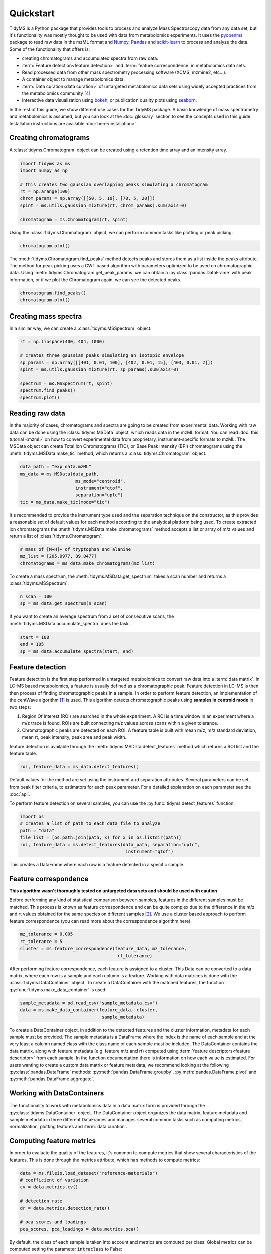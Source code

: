 .. quickstart

.. py:currentmodule:: tidyms

Quickstart
==========

TidyMS is a Python package that provides tools to process and analyze
Mass Spectroscopy data from any data set, but it's functionality was mostly
thought to be used with data from metabolomics experiments. It uses the
`pyopenms <https://www.openms.de/>`_ package to read raw data in the mzML
format and `Numpy <https://numpy.org/>`_,
`Pandas <https://pandas.pydata.org/>`_ and
`scikit-learn <https://scikit-learn.org>`_ to process and analyze the data.
Some of the functionality that offers is:

*   creating chromatograms and accumulated spectra from raw data.
*   :term:`Feature detection<feature detection>` and
    :term:`feature correspondence` in metabolomics data sets.
*   Read processed data from other mass spectrometry processing software
    (XCMS, mzmine2, etc...).
*   A container object to manage metabolomics data.
*   :term:`Data curation<data curation>` of untargeted metabolomics data sets
    using widely accepted practices from the metabolomics community [4]_
*   Interactive data visualization using `bokeh <https://bokeh.org/>`_, or
    publication quality plots using `seaborn <https://seaborn.pydata.org/>`_.

In the rest of this guide, we show different use cases for the TidyMS package.
A basic knowledge of mass spectrometry and metabolomics is assumed, but you can
look at the :doc:`glossary` section to see the concepts used in this guide.
Installation instructions are available :doc:`here<installation>`.

Creating chromatograms
----------------------

A :class:`tidyms.Chromatogram` object can be created using a
retention time array and an intensity array.

.. code-block:: python

    import tidyms as ms
    import numpy as np

    # this creates two gaussian overlapping peaks simulating a chromatogram
    rt = np.arange(100)
    chrom_params = np.array([[50, 5, 10], [70, 5, 20]])
    spint = ms.utils.gaussian_mixture(rt, chrom_params).sum(axis=0)

    chromatogram = ms.Chromatogram(rt, spint)

Using the :class:`tidyms.Chromatogram` object, we can perform
common tasks like plotting or peak picking:

.. code-block:: python

    chromatogram.plot()

.. bokeh-plot:: plots/chromatogram.py
    :source-position: none

The :meth:`tidyms.Chromatogram.find_peaks` method detects peaks
and stores them as a list inside the peaks attribute. The method for peak
picking uses a CWT based algorithm with parameters optimized to be used on
chromatographic data. Using
:meth:`tidyms.Chromatogram.get_peak_params` we can obtain a
:py:class:`pandas.DataFrame` with peak information, or if we plot the
Chromatogram again, we can see the detected peaks.

.. code-block:: python

    chromatogram.find_peaks()
    chromatogram.plot()

.. bokeh-plot:: plots/chromatogram-with-peaks.py
    :source-position: none

Creating mass spectra
---------------------

In a similar way, we can create a :class:`tidyms.MSSpectrum`
object:

.. code-block:: python

    rt = np.linspace(400, 404, 1000)

    # creates three gaussian peaks simulating an isotopic envelope
    sp_params = np.array([[401, 0.01, 100], [402, 0.01, 15], [403, 0.01, 2]])
    spint = ms.utils.gaussian_mixture(rt, sp_params).sum(axis=0)

    spectrum = ms.MSSpectrum(rt, spint)
    spectrum.find_peaks()
    spectrum.plot()

.. bokeh-plot:: plots/ms-spectrum.py
    :source-position: none

Reading raw data
----------------

In the majority of cases, chromatograms and spectra are going to be created
from experimental data. Working with raw data can be done using the
:class:`tidyms.MSData` object, which reads data in the mzML
format. You can read :doc:`this tutorial <mzml>` on how to convert
experimental data from proprietary, instrument-specific formats to mzML. The
MSData object can create Total Ion Chromatograms (TIC), or Base Peak
intensity (BPI) chromatograms using the
:meth:`tidyms.MSData.make_tic` method, which returns a
:class:`tidyms.Chromatogram` object.

.. code-block:: python

    data_path = "exp_data.mzML"
    ms_data = ms.MSData(data_path,
                         ms_mode="centroid",
                         instrument="qtof",
                         separation="uplc")
    tic = ms_data.make_tic(mode="tic")

It's recommended to provide the instrument type used and the separation
technique on the constructor, as this provides a reasonable set of default
values for each method according to the analytical platform being used.
To create extracted ion chromatograms the
:meth:`tidyms.MSData.make_chromatograms` method accepts a list
or array of m/z values and return a list of
:class:`tidyms.Chromatogram`:

.. code-block:: python

    # mass of [M+H]+ of tryptophan and alanine
    mz_list = [205.0977, 89.0477]
    chromatograms = ms_data.make_chromatograms(mz_list)

To create a mass spectrum, the :meth:`tidyms.MSData.get_spectrum`
takes a scan number and returns a :class:`tidyms.MSSpectrum`.

.. code-block:: python

    n_scan = 100
    sp = ms_data.get_spectrum(n_scan)

If you want to create an average spectrum from a set of consecutive scans, the
:meth:`tidyms.MSData.accumulate_spectra` does the task.

.. code-block:: python

    start = 100
    end = 105
    sp = ms_data.accumulate_spectra(start, end)


Feature detection
-----------------

Feature detection is the first step performed in untargeted metabolomics to
convert raw data into a :term:`data matrix`. In LC-MS based metabolomics, a
feature is usually defined as a chromatographic peak. Feature detection in LC-MS
is then then process of finding chromatographic peaks in a sample. In order to
perform feature detection, an implementation of the centWave algorithm [1]_
is used. This algorithm detects chromatographic peaks using **samples in
centroid mode** in two steps:

1.  Region Of Interest (ROI) are searched in the whole experiment. A ROI is a
    time window in an experiment where a m/z trace is found. ROIs are built
    connecting m/z values across scans within a given tolerance.
2.  Chromatographic peaks are detected on each ROI. A feature table is built
    with mean m/z, m/z standard deviation, mean rt, peak intensity, peak area
    and peak width.

feature detection is available through the
:meth:`tidyms.MSData.detect_features` method which returns a
ROI list and the feature table.

.. code-block:: python

    roi, feature_data = ms_data.detect_features()

Default values for the method are set using the instrument and separation
attributes. Several parameters can be set, from peak filter criteria, to
estimators for each peak parameter. For a detailed explanation on each
parameter see the :doc:`api`.

To perform feature detection on several samples, you can use the
:py:func:`tidyms.detect_features` function.

.. code-block:: python

    import os
    # creates a list of path to each data file to analyze
    path = "data"
    file_list = [os.path.join(path, x) for x in os.listdir(path)]
    roi, feature_data = ms.detect_features(data_path, separation="uplc",
                                            instrument="qtof")

This creates a DataFrame where each row is a feature detected in a specific
sample.

Feature correspondence
----------------------

**This algorithm wasn't thoroughly tested on untargeted data sets and should be
used with caution**

Before performing any kind of statistical comparison between samples, features
in the different samples must be matched. This process is known as feature
correspondence and can be quite complex due to the difference in the m/z and
rt values obtained for the same species on different samples [2]_. We use a
cluster based approach to perform feature correspondence (you can read more
about the correspondence algorithm here).

.. code-block:: python

    mz_tolerance = 0.005
    rt_tolerance = 5
    cluster = ms.feature_correspondence(feature_data, mz_tolerance,
                                         rt_tolerance)

After performing feature correspondence, each feature is assigned to a cluster.
This Data can be converted to a data matrix, where each row is a sample and
each column is a feature. Working with data matrices is done with the
:class:`tidyms.DataContainer` object. To create a DataContainer
with the matched features, the function
:py:func:`tidyms.make_data_container` is used:

.. code-block:: python

    sample_metadata = pd.read_csv("sample_metadata.csv")
    data = ms.make_data_container(feature_data, cluster,
                                   sample_metadata)

To create a DataContainer object, in addition to the detected features and
the cluster information, metadata for each sample must be provided. The sample
metadata is a DataFrame where the index is the name of each sample and at the
very least a column named class with the class name of each sample must be
included. The DataContainer contains the data matrix, along with feature
metadata (e.g. feature m/z and  rt) computed using
:term:`feature descriptors<feature descriptor>` from each sample. In the function
documentation there is information on how each value is estimated. For users
wanting to create a custom data matrix or feature metadata, we recommend looking
at the following :py:class:`pandas.DataFrame` methods:
:py:meth:`pandas.DataFrame.groupby`, :py:meth:`pandas.DataFrame.pivot` and
:py:meth:`pandas.DataFrame.aggregate`.

Working with DataContainers
---------------------------

The functionality to work with metabolomics data in a data matrix form is
provided through the :py:class:`tidyms.DataContainer` object.
The DataContainer object organizes the data matrix, feature metadata and
sample metadata in three different DataFrames and manages several common tasks
such as computing metrics, normalization, plotting features and
:term:`data curation`.

Computing feature metrics
-------------------------

In order to evaluate the quality of the features, it's common to compute
metrics that show several characteristics of the features. This is done
through the metrics attribute, which has methods to compute metrics:

.. code-block:: python

    data = ms.fileio.load_dataset("reference-materials")
    # coefficient of variation
    cv = data.metrics.cv()

    # detection rate
    dr = data.metrics.detection_rate()

    # pca scores and loadings
    pca_scores, pca_loadings = data.metrics.pca()


By default, the class of each sample is taken into account and metrics are
computed per class. Global metrics can be computed setting the parameter
:code:`intraclass` to False:

.. code-block:: python

    cv = data.metrics.cv(intraclass=False)
    dr = data.metrics.detection_rate(intraclass=False)

Plotting feature data
---------------------

Visualization of the data can be done in a similar way using the plot
attribute, which has methods to generate common used plots, for example a PCA
scores plot can be easily plot:

.. code-block:: python

    data.plot.pca_scores()

.. bokeh-plot:: plots/pca-scores.py
    :source-position: none

The intensity of a feature, as function of the run order can also be plotted:

.. code-block:: python

    # search [M+H]+ from trp in the features
    mz = 205.097
    rt = 124
    # get a list of features compatible with the given m/z and rt
    ft_name = data.select_features(mz, rt)
    data.plot.feature(ft_name[0])

.. bokeh-plot:: plots/feature-plot.py
    :source-position: none

Data curation
-------------

In order to increase the confidence in the results obtained during analysis of
the data, it's necessary to correct the bias in the data due to sample
preparation and also remove any features that cannot be measured in an
analytically robust way [3]_, [4]_. We call this process :term:`data curation`.
In tidyms, the data curation is applied using :term:`filtration` and
:term:`correction` steps to obtain a robust data matrix. Before applying data
curation, it's recommended to define a :term:`mapping`. A mapping is a
dictionary that map a :term:`sample type` to a list of :term:`sample class`. You
can still use the Filters and Correctors without setting a mapping, but defining
one makes work easier, as it's used to set a default behaviour for the different
Filters and Correctors that are used for data curation. These default values are
set using the recommendations from Broadhurst *et al* [4]_. To define a mapping,
simply create a dictionary with sample types as keys and a list of sample
classes in your data and assign it to the mapping attribute of your data:

.. code-block:: python

    # available classes in the data set: "1", "2", "3", "4", "QC", "B", "Z"
    mapping = {"blank": ["Z", "B"],
               "sample": ["1", "2", "3", "4"],
               "qc": ["QC"]}
    data.mapping = mapping

Once the mapping is set, we can quickly perform data curation. In this example,
we are going to apply a :term:`blank correction` and a
:term:`prevalence filter` to our data. All Filters and Correctors share the
same process method, that accepts a DataContainer and process it in place:

.. code-block:: python

    # subtract the blank contribution to samples. The blank contribution is
    # estimated using samples of type blank using the mapping.
    # using mode="mean" the mean of all blank samples is used to estimate
    # the blank contribution.
    bc = ms.filter.BlankCorrector(mode="mean")
    bc.process(data)
    # remove all features with a prevalence lower than 80 % in all classes.
    pf = ms.filter.PrevalenceFilter(lb=0.8)
    bc.process(data)

Refer to the :doc:`api` to see a list of available Filters and Correctors.
Often, we want to apply a series of filters and correctors to our data. This
can be done using the :class:`tidyms.filter.Pipeline` object,
which accepts a list of filters and correctors and applies them in order:

.. code-block:: python

    pipeline = ms.filter.Pipeline([bc, pf])
    pipeline.process(data)

The Pipeline object accepts Filters, Correctors and other Pipelines as elements
in the list. This allow us to create more sophisticated strategies for data
curation. For example, the implementation for :term:`batch correction` is
a Pipeline object that checks samples and features that cannot be corrected and
removes them before applying the correction.
See here to create custom Filters.

Data Preprocessing
------------------

Before modelling the data, it's a common practice to normalize, scale or
transform the data matrix. All of these operations are available through the
:code:`preprocess` attribute of the DataContainer. The following code normalises
each sample to an unitary total intensity, and scales each feature to have a
zero mean and unitary variance:

.. code-block::

    data.preprocess.normalize("sum")
    data.preprocess.scale("autoscaling")

Finally, a DataContainer can be reset to the values that were used to create it
using the :py:meth:`tidyms.DataContainer.reset`

References
----------

.. [1] Tautenhahn, R., Böttcher, C. & Neumann, S. Highly sensitive
    feature detection for high resolution LC/MS. BMC Bioinformatics 9,
    504 (2008). https://doi.org/10.1186/1471-2105-9-504
.. [2] Smith, R., Ventura, D., Prince, J.T., LC-MS alignment in theory and
    practice: a comprehensive algorithmic review, Briefings in Bioinformatics
    16, Issue 1, January 2015, Pages 104–117, https://doi.org/10.1093/bib/bbt080
.. [3] W B Dunn *et al*, "Procedures for large-scale metabolic profiling of
    serum and plasma using gas chromatography and liquid chromatography
    coupled to mass spectrometry", Nature Protocols volume 6, pages
    1060–1083 (2011).
.. [4] D Broadhurst *et al*, "Guidelines and considerations for the use of
    system suitability and quality control samples in mass spectrometry assays
    applied in untargeted clinical metabolomic studies.", Metabolomics,
    2018;14(6):72. doi: 10.1007/s11306-018-1367-3